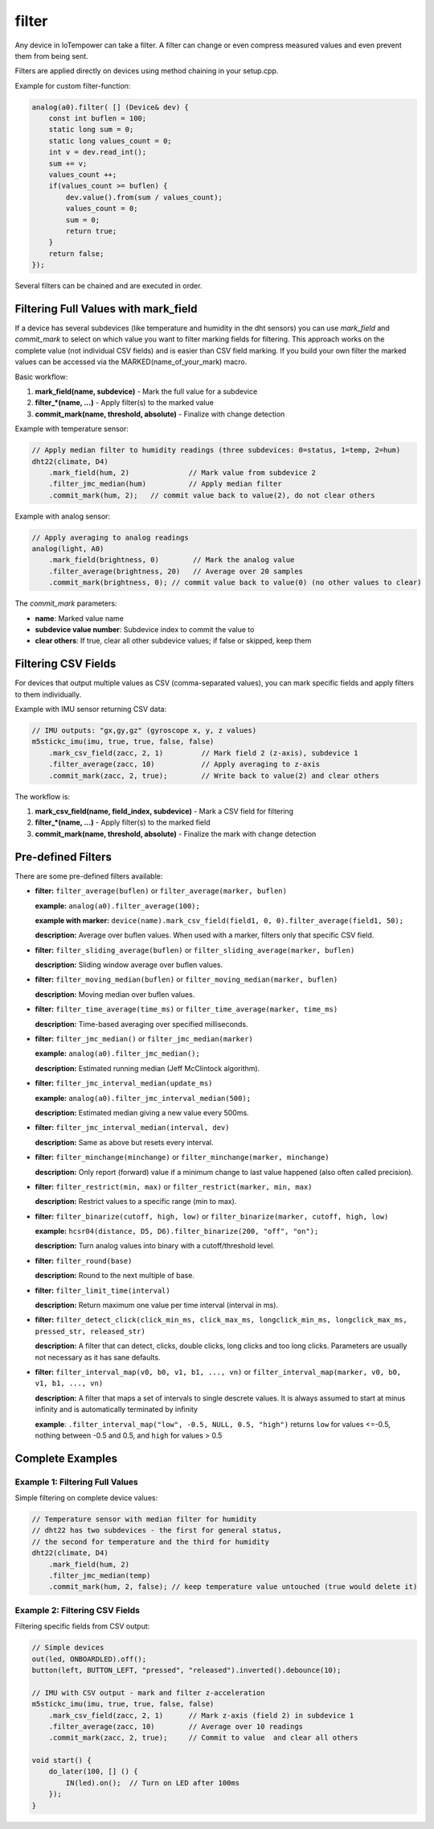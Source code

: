 filter
======

Any device in IoTempower can take a filter. A filter can change or even compress
measured values and even prevent them from being sent.

Filters are applied directly on devices using method chaining in your setup.cpp.

Example for custom filter-function:

..  code-block:: cpp

    analog(a0).filter( [] (Device& dev) {
        const int buflen = 100;
        static long sum = 0;
        static long values_count = 0;
        int v = dev.read_int();
        sum += v;
        values_count ++;
        if(values_count >= buflen) {
            dev.value().from(sum / values_count);
            values_count = 0;
            sum = 0;
            return true;
        }
        return false;
    });

Several filters can be chained and are executed in order.


Filtering Full Values with mark_field
--------------------------------------
If a device has several subdevices (like temperature and humidity in the dht sensors)
you can use `mark_field` and `commit_mark` to select on which value you want to filter
marking fields for filtering. This approach works on the complete value (not individual CSV fields)
and is easier than CSV field marking. If you build your own filter the marked values can be accessed
via the MARKED(name_of_your_mark) macro.



Basic workflow:

1. **mark_field(name, subdevice)** - Mark the full value for a subdevice
2. **filter_*(name, ...)** - Apply filter(s) to the marked value
3. **commit_mark(name, threshold, absolute)** - Finalize with change detection

Example with temperature sensor:

..  code-block:: cpp

    // Apply median filter to humidity readings (three subdevices: 0=status, 1=temp, 2=hum)
    dht22(climate, D4)
        .mark_field(hum, 2)              // Mark value from subdevice 2
        .filter_jmc_median(hum)          // Apply median filter
        .commit_mark(hum, 2);   // commit value back to value(2), do not clear others

Example with analog sensor:

..  code-block:: cpp

    // Apply averaging to analog readings
    analog(light, A0)
        .mark_field(brightness, 0)        // Mark the analog value
        .filter_average(brightness, 20)   // Average over 20 samples
        .commit_mark(brightness, 0); // commit value back to value(0) (no other values to clear)

The `commit_mark` parameters:

- **name**: Marked value name
- **subdevice value number**: Subdevice index to commit the value to
- **clear others**: If true, clear all other subdevice values; if false or skipped, keep them

Filtering CSV Fields
---------------------

For devices that output multiple values as CSV (comma-separated values), you can mark
specific fields and apply filters to them individually.

Example with IMU sensor returning CSV data:

..  code-block:: cpp

    // IMU outputs: "gx,gy,gz" (gyroscope x, y, z values)
    m5stickc_imu(imu, true, true, false, false)
        .mark_csv_field(zacc, 2, 1)         // Mark field 2 (z-axis), subdevice 1
        .filter_average(zacc, 10)           // Apply averaging to z-axis
        .commit_mark(zacc, 2, true);        // Write back to value(2) and clear others

The workflow is:

1. **mark_csv_field(name, field_index, subdevice)** - Mark a CSV field for filtering
2. **filter_*(name, ...)** - Apply filter(s) to the marked field  
3. **commit_mark(name, threshold, absolute)** - Finalize the mark with change detection


Pre-defined Filters
-------------------

There are some pre-defined filters available:

-   **filter:** ``filter_average(buflen)`` or ``filter_average(marker, buflen)``
    
    **example:** ``analog(a0).filter_average(100);``
    
    **example with marker:** ``device(name).mark_csv_field(field1, 0, 0).filter_average(field1, 50);``
    
    **description:** Average over buflen values. When used with a marker, filters only that specific CSV field.

-   **filter:** ``filter_sliding_average(buflen)`` or ``filter_sliding_average(marker, buflen)``

    **description:** Sliding window average over buflen values.

-   **filter:** ``filter_moving_median(buflen)`` or ``filter_moving_median(marker, buflen)``

    **description:** Moving median over buflen values.

-   **filter:** ``filter_time_average(time_ms)`` or ``filter_time_average(marker, time_ms)``

    **description:** Time-based averaging over specified milliseconds.

-   **filter:** ``filter_jmc_median()`` or ``filter_jmc_median(marker)``

    **example:** ``analog(a0).filter_jmc_median();``

    **description:** Estimated running median (Jeff McClintock algorithm).

-   **filter:** ``filter_jmc_interval_median(update_ms)``

    **example:** ``analog(a0).filter_jmc_interval_median(500);``

    **description:** Estimated median giving a new value every 500ms.

-   **filter:** ``filter_jmc_interval_median(interval, dev)``

    **description:** Same as above but resets every interval.

-   **filter:** ``filter_minchange(minchange)`` or ``filter_minchange(marker, minchange)``

    **description:** Only report (forward) value if a minimum change to last 
    value happened (also often called precision).

-   **filter:** ``filter_restrict(min, max)`` or ``filter_restrict(marker, min, max)``

    **description:** Restrict values to a specific range (min to max).

-   **filter:** ``filter_binarize(cutoff, high, low)`` or ``filter_binarize(marker, cutoff, high, low)``

    **example:** ``hcsr04(distance, D5, D6).filter_binarize(200, "off", "on");``

    **description:** Turn analog values into binary with a cutoff/threshold level.

-   **filter:** ``filter_round(base)``

    **description:** Round to the next multiple of base.

-   **filter:** ``filter_limit_time(interval)``

    **description:** Return maximum one value per time interval (interval in ms).

-   **filter:** ``filter_detect_click(click_min_ms, click_max_ms,
    longclick_min_ms, longclick_max_ms,
    pressed_str, released_str)``

    **description:** A filter that can detect, clicks, double clicks,
    long clicks and too long clicks. Parameters are usually not necessary as
    it has sane defaults.

-   **filter:** ``filter_interval_map(v0, b0, v1, b1, ..., vn)`` or ``filter_interval_map(marker, v0, b0, v1, b1, ..., vn)``

    **description:** A filter that maps a set of intervals to single
    descrete values. It is always assumed to start at minus infinity and
    is automatically terminated by infinity
 
    **example**:  ``.filter_interval_map("low", -0.5, NULL, 0.5, "high")``
    returns ``low`` for values <=-0.5, nothing between -0.5 and 0.5,
    and ``high`` for values > 0.5


Complete Examples
-----------------

Example 1: Filtering Full Values
~~~~~~~~~~~~~~~~~~~~~~~~~~~~~~~~~

Simple filtering on complete device values:

..  code-block:: cpp

    // Temperature sensor with median filter for humidity
    // dht22 has two subdevices - the first for general status,
    // the second for temperature and the third for humidity
    dht22(climate, D4)
        .mark_field(hum, 2)
        .filter_jmc_median(temp)
        .commit_mark(hum, 2, false); // keep temperature value untouched (true would delete it)
    

Example 2: Filtering CSV Fields
~~~~~~~~~~~~~~~~~~~~~~~~~~~~~~~~

Filtering specific fields from CSV output:

..  code-block:: cpp

    // Simple devices
    out(led, ONBOARDLED).off();
    button(left, BUTTON_LEFT, "pressed", "released").inverted().debounce(10);
    
    // IMU with CSV output - mark and filter z-acceleration
    m5stickc_imu(imu, true, true, false, false)
        .mark_csv_field(zacc, 2, 1)      // Mark z-axis (field 2) in subdevice 1
        .filter_average(zacc, 10)        // Average over 10 readings
        .commit_mark(zacc, 2, true);     // Commit to value  and clear all others
    
    void start() {
        do_later(100, [] () {
            IN(led).on();  // Turn on LED after 100ms
        });
    }
